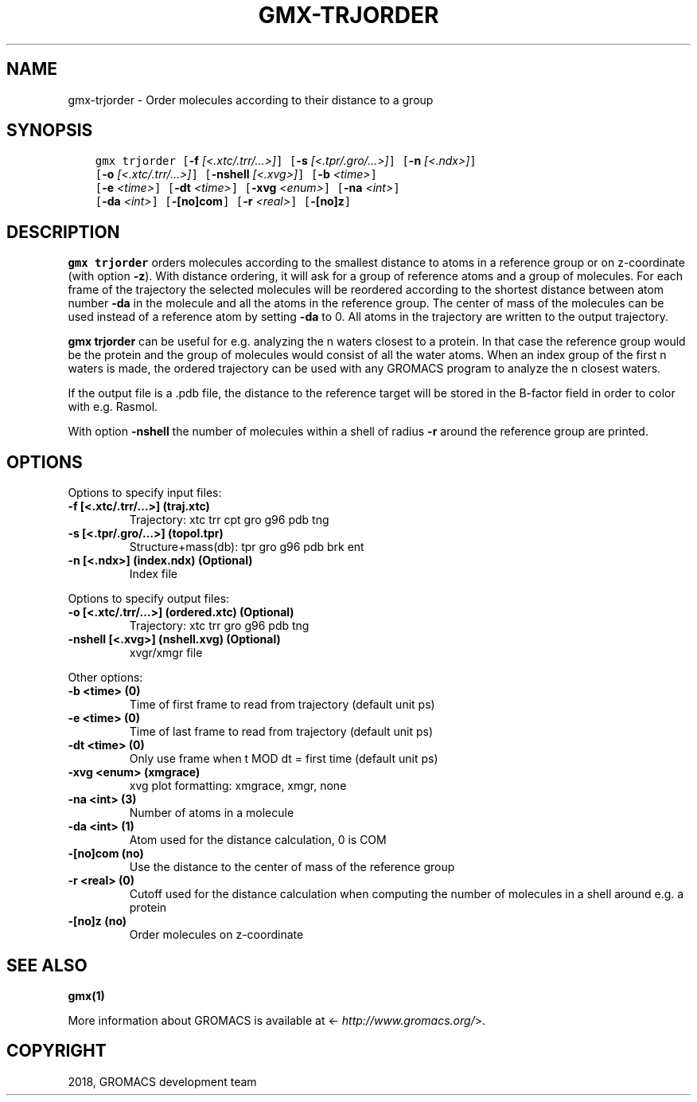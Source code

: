 .\" Man page generated from reStructuredText.
.
.TH "GMX-TRJORDER" "1" "Oct 22, 2018" "2019-beta1" "GROMACS"
.SH NAME
gmx-trjorder \- Order molecules according to their distance to a group
.
.nr rst2man-indent-level 0
.
.de1 rstReportMargin
\\$1 \\n[an-margin]
level \\n[rst2man-indent-level]
level margin: \\n[rst2man-indent\\n[rst2man-indent-level]]
-
\\n[rst2man-indent0]
\\n[rst2man-indent1]
\\n[rst2man-indent2]
..
.de1 INDENT
.\" .rstReportMargin pre:
. RS \\$1
. nr rst2man-indent\\n[rst2man-indent-level] \\n[an-margin]
. nr rst2man-indent-level +1
.\" .rstReportMargin post:
..
.de UNINDENT
. RE
.\" indent \\n[an-margin]
.\" old: \\n[rst2man-indent\\n[rst2man-indent-level]]
.nr rst2man-indent-level -1
.\" new: \\n[rst2man-indent\\n[rst2man-indent-level]]
.in \\n[rst2man-indent\\n[rst2man-indent-level]]u
..
.SH SYNOPSIS
.INDENT 0.0
.INDENT 3.5
.sp
.nf
.ft C
gmx trjorder [\fB\-f\fP \fI[<.xtc/.trr/...>]\fP] [\fB\-s\fP \fI[<.tpr/.gro/...>]\fP] [\fB\-n\fP \fI[<.ndx>]\fP]
             [\fB\-o\fP \fI[<.xtc/.trr/...>]\fP] [\fB\-nshell\fP \fI[<.xvg>]\fP] [\fB\-b\fP \fI<time>\fP]
             [\fB\-e\fP \fI<time>\fP] [\fB\-dt\fP \fI<time>\fP] [\fB\-xvg\fP \fI<enum>\fP] [\fB\-na\fP \fI<int>\fP]
             [\fB\-da\fP \fI<int>\fP] [\fB\-[no]com\fP] [\fB\-r\fP \fI<real>\fP] [\fB\-[no]z\fP]
.ft P
.fi
.UNINDENT
.UNINDENT
.SH DESCRIPTION
.sp
\fBgmx trjorder\fP orders molecules according to the smallest distance
to atoms in a reference group
or on z\-coordinate (with option \fB\-z\fP).
With distance ordering, it will ask for a group of reference
atoms and a group of molecules. For each frame of the trajectory
the selected molecules will be reordered according to the shortest
distance between atom number \fB\-da\fP in the molecule and all the
atoms in the reference group. The center of mass of the molecules can
be used instead of a reference atom by setting \fB\-da\fP to 0.
All atoms in the trajectory are written
to the output trajectory.
.sp
\fBgmx trjorder\fP can be useful for e.g. analyzing the n waters closest to a
protein.
In that case the reference group would be the protein and the group
of molecules would consist of all the water atoms. When an index group
of the first n waters is made, the ordered trajectory can be used
with any GROMACS program to analyze the n closest waters.
.sp
If the output file is a \&.pdb file, the distance to the reference target
will be stored in the B\-factor field in order to color with e.g. Rasmol.
.sp
With option \fB\-nshell\fP the number of molecules within a shell
of radius \fB\-r\fP around the reference group are printed.
.SH OPTIONS
.sp
Options to specify input files:
.INDENT 0.0
.TP
.B \fB\-f\fP [<.xtc/.trr/…>] (traj.xtc)
Trajectory: xtc trr cpt gro g96 pdb tng
.TP
.B \fB\-s\fP [<.tpr/.gro/…>] (topol.tpr)
Structure+mass(db): tpr gro g96 pdb brk ent
.TP
.B \fB\-n\fP [<.ndx>] (index.ndx) (Optional)
Index file
.UNINDENT
.sp
Options to specify output files:
.INDENT 0.0
.TP
.B \fB\-o\fP [<.xtc/.trr/…>] (ordered.xtc) (Optional)
Trajectory: xtc trr gro g96 pdb tng
.TP
.B \fB\-nshell\fP [<.xvg>] (nshell.xvg) (Optional)
xvgr/xmgr file
.UNINDENT
.sp
Other options:
.INDENT 0.0
.TP
.B \fB\-b\fP <time> (0)
Time of first frame to read from trajectory (default unit ps)
.TP
.B \fB\-e\fP <time> (0)
Time of last frame to read from trajectory (default unit ps)
.TP
.B \fB\-dt\fP <time> (0)
Only use frame when t MOD dt = first time (default unit ps)
.TP
.B \fB\-xvg\fP <enum> (xmgrace)
xvg plot formatting: xmgrace, xmgr, none
.TP
.B \fB\-na\fP <int> (3)
Number of atoms in a molecule
.TP
.B \fB\-da\fP <int> (1)
Atom used for the distance calculation, 0 is COM
.TP
.B \fB\-[no]com\fP  (no)
Use the distance to the center of mass of the reference group
.TP
.B \fB\-r\fP <real> (0)
Cutoff used for the distance calculation when computing the number of molecules in a shell around e.g. a protein
.TP
.B \fB\-[no]z\fP  (no)
Order molecules on z\-coordinate
.UNINDENT
.SH SEE ALSO
.sp
\fBgmx(1)\fP
.sp
More information about GROMACS is available at <\fI\%http://www.gromacs.org/\fP>.
.SH COPYRIGHT
2018, GROMACS development team
.\" Generated by docutils manpage writer.
.
